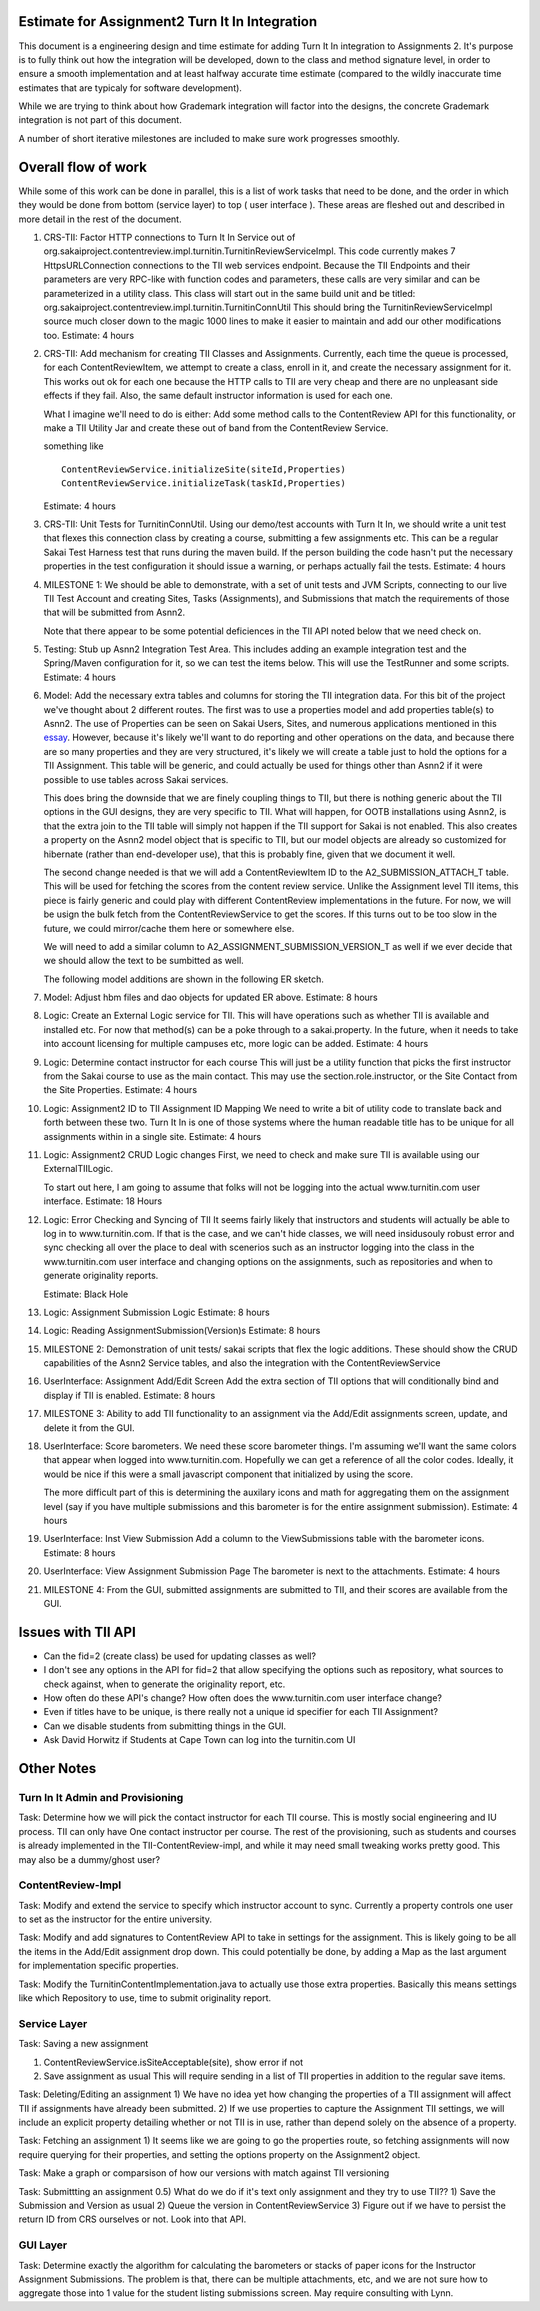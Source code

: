 Estimate for Assignment2 Turn It In Integration
===============================================

This document is a engineering design and time estimate for adding Turn It In
integration to Assignments 2. It's purpose is to fully think out how the 
integration will be developed, down to the class and method signature level,
in order to ensure a smooth implementation and at least halfway accurate
time estimate (compared to the wildly inaccurate time estimates that are 
typicaly for software development).

While we are trying to think about how Grademark integration will factor into
the designs, the concrete Grademark integration is not part of this 
document.

A number of short iterative milestones are included to make sure work progresses 
smoothly. 

Overall flow of work
====================

While some of this work can be done in parallel, this is a list of work
tasks that need to be done, and the order in which they would be done from
bottom (service layer) to top ( user interface ).  These areas are fleshed 
out and described in more detail in the rest of the document.

1. CRS-TII: Factor HTTP connections to Turn It In Service out of 
   org.sakaiproject.contentreview.impl.turnitin.TurnitinReviewServiceImpl.
   This code currently makes 7 HttpsURLConnection connections to the TII
   web services endpoint. Because the TII Endpoints and their parameters
   are very RPC-like with function codes and parameters, these calls are
   very similar and can be parameterized in a utility class.  This class 
   will start out in the same build unit and be titled:
   org.sakaiproject.contentreview.impl.turnitin.TurnitinConnUtil
   This should bring the TurnitinReviewServiceImpl source much closer down
   to the magic 1000 lines to make it easier to maintain and add our other
   modifications too.
   Estimate: 4 hours
#. CRS-TII: Add mechanism for creating TII Classes and Assignments.
   Currently, each time the queue is processed, for each ContentReviewItem,
   we attempt to create a class, enroll in it, and create the necessary 
   assignment for it. This works out ok for each one because the HTTP calls
   to TII are very cheap and there are no unpleasant side effects if they fail.
   Also, the same default instructor information is used for each one.

   What I imagine we'll need to do is either: Add some method calls to the
   ContentReview API for this functionality, or make a TII Utility Jar
   and create these out of band from the ContentReview Service.

   something like ::

     ContentReviewService.initializeSite(siteId,Properties)
     ContentReviewService.initializeTask(taskId,Properties)

   Estimate: 4 hours

#. CRS-TII: Unit Tests for TurnitinConnUtil.
   Using our demo/test accounts with Turn It In, we should write a unit test
   that flexes this connection class by creating a course, submitting a few
   assignments etc. This can be a regular Sakai Test Harness test that
   runs during the maven build. If the person building the code hasn't put 
   the necessary properties in the test configuration it should issue a warning,
   or perhaps actually fail the tests.
   Estimate: 4 hours
   
#. MILESTONE 1:  We should be able to demonstrate, with a set of unit tests and
   JVM Scripts, connecting to our live TII Test Account and creating Sites,
   Tasks (Assignments), and Submissions that match the requirements of those 
   that will be submitted from Asnn2.

   Note that there appear to be some potential deficiences in the TII API noted
   below that we need check on.

#. Testing: Stub up Asnn2 Integration Test Area.
   This includes adding an example integration test and the Spring/Maven
   configuration for it, so we can test the items below.
   This will use the TestRunner and some scripts.
   Estimate: 4 hours

#. Model: Add the necessary extra tables and columns for storing the TII integration
   data.  For this bit of the project we've thought about 2 different routes.
   The first was to use a properties model and add properties table(s) to Asnn2.
   The use of Properties can be seen on Sakai Users, Sites, and numerous applications
   mentioned in this `essay
   <http://steve-yegge.blogspot.com/2008/10/universal-design-pattern.html>`_.   
   However, because it's likely we'll want to do reporting and other operations on
   the data, and because there are so many properties and they are very structured,
   it's likely we will create a table just to hold the options for a TII Assignment.
   This table will be generic, and could actually be used for things other than
   Asnn2 if it were possible to use tables across Sakai services.

   This does bring the downside that we are finely coupling things to TII, but
   there is nothing generic about the TII options in the GUI designs, they are
   very specific to TII. What will happen, for OOTB installations using Asnn2,
   is that the extra join to the TII table will simply not happen if the TII 
   support for Sakai is not enabled.  This also creates a property on the Asnn2
   model object that is specific to TII, but our model objects are already so
   customized for hibernate (rather than end-developer use), that this is
   probably fine, given that we document it well.

   The second change needed is that we will add a ContentReviewItem ID to the
   A2_SUBMISSION_ATTACH_T table. This will be used for fetching the scores from
   the content review service.  Unlike the Assignment level TII items, this
   piece is fairly generic and could play with different ContentReview 
   implementations in the future. For now, we will be usign the bulk fetch 
   from the ContentReviewService to get the scores. If this turns out to be too
   slow in the future, we could mirror/cache them here or somewhere else.

   We will need to add a similar column to A2_ASSIGNMENT_SUBMISSION_VERSION_T as
   well if we ever decide that we should allow the text to be sumbitted as well.

   The following model additions are shown in the following ER sketch. |asnn2erd|

#. Model: Adjust hbm files and dao objects for updated ER above.
   Estimate: 8 hours

#. Logic: Create an External Logic service for TII. This will have operations such
   as whether TII is available and installed etc. For now that method(s) can be
   a poke through to a sakai.property. In the future, when it needs to take into
   account licensing for multiple campuses etc, more logic can be added.
   Estimate: 4 hours

#. Logic: Determine contact instructor for each course
   This will just be a utility function that picks the first instructor from the 
   Sakai course to use as the main contact. This may use the 
   section.role.instructor, or the Site Contact from the Site Properties.  
   Estimate: 4 hours

#. Logic: Assignment2 ID to TII Assignment ID Mapping
   We need to write a bit of utility code to translate back and forth between these 
   two. Turn It In is one of those systems where the human readable title has to be
   unique for all assignments within in a single site.
   Estimate: 4 hours

#. Logic: Assignment2 CRUD Logic changes
   First, we need to check and make sure TII is available using our ExternalTIILogic.
   
   To start out here, I am going to assume that folks will not be logging into the
   actual www.turnitin.com user interface.
   Estimate: 18 Hours

#. Logic: Error Checking and Syncing of TII 
   It seems fairly likely that instructors and students will actually be able
   to log in to www.turnitin.com. If that is the case, and we can't hide
   classes, we will need insidusouly robust error and sync checking all over
   the place to deal with scenerios such as an instructor logging into the 
   class in the www.turnitin.com user interface and changing options
   on the assignments, such as repositories and when to generate originality
   reports.

   Estimate: Black Hole

#. Logic: Assignment Submission Logic
   Estimate: 8 hours

#. Logic: Reading AssignmentSubmission(Version)s
   Estimate: 8 hours

#. MILESTONE 2: Demonstration of unit tests/ sakai scripts that flex the logic additions.
   These should show the CRUD capabilities of the Asnn2 Service tables, and
   also the integration with the ContentReviewService

#. UserInterface: Assignment Add/Edit Screen
   Add the extra section of TII options that will conditionally bind and display if
   TII is enabled.
   Estimate: 8 hours

#. MILESTONE 3: Ability to add TII functionality to an assignment via the Add/Edit
   assignments screen, update, and delete it from the GUI.

#. UserInterface: Score barometers.
   We need these score barometer things. I'm assuming we'll want the same colors that
   appear when logged into www.turnitin.com. Hopefully we can get a reference of all
   the color codes.  Ideally, it would be nice if this were a small javascript
   component that initialized by using the score.

   The more difficult part of this is determining the auxilary icons and math
   for aggregating them on the assignment level (say if you have multiple 
   submissions and this barometer is for the entire assignment submission).
   Estimate: 4 hours

#. UserInterface: Inst View Submission
   Add a column to the ViewSubmissions table with the barometer icons.
   Estimate: 8 hours

#. UserInterface: View Assignment Submission Page
   The barometer is next to the attachments.
   Estimate: 4 hours

#. MILESTONE 4: From the GUI, submitted assignments are submitted to TII, and their
   scores are available from the GUI.

Issues with TII API
===================

* Can the fid=2 (create class) be used for updating classes as well?
* I don't see any options in the API for fid=2 that allow specifying the 
  options such as repository, what sources to check against, when to
  generate the originality report, etc.
* How often do these API's change? How often does the www.turnitin.com 
  user interface change?
* Even if titles have to be unique, is there really not a unique id
  specifier for each TII Assignment?
* Can we disable students from submitting things in the GUI.
* Ask David Horwitz if Students at Cape Town can log into the turnitin.com 
  UI

Other Notes
===========

Turn In It Admin and Provisioning
---------------------------------

Task: Determine how we will pick the contact instructor for each TII course. This
is mostly social engineering and IU process. TII can only have One contact instructor
per course.  The rest of the provisioning, such as students and courses is already
implemented in the TII-ContentReview-impl, and while it may need small tweaking
works pretty good. This may also be a dummy/ghost user?

ContentReview-Impl
------------------

Task: Modify and extend the service to specify which instructor account to sync.
Currently a property controls one user to set as the instructor for the entire 
university.

Task: Modify and add signatures to ContentReview API to take in settings for the assignment.
This is likely going to be all the items in the Add/Edit assignment drop down.  This could
potentially be done, by adding a Map as the last argument for implementation specific 
properties.

Task: Modify the TurnitinContentImplementation.java to actually use those extra properties.
Basically this means settings like which Repository to use, time to submit originality report.

Service Layer
-------------

Task: Saving a new assignment

1. ContentReviewService.isSiteAcceptable(site), show error if not
2. Save assignment as usual
   This will require sending in a list of TII properties in addition to the regular save items.

Task: Deleting/Editing an assignment
1) We have no idea yet how changing the properties of a TII assignment will affect TII if assignments
have already been submitted.
2) If we use properties to capture the Assignment TII settings, we will include an explicit property detailing
whether or not TII is in use, rather than depend solely on the absence of a property.

Task: Fetching an assignment
1) It seems like we are going to go the properties route, so fetching assignments will now require
querying for their properties, and setting the options property on the Assignment2 object. 

Task: Make a graph or comparsison of how our versions with match against TII versioning

Task: Submittting an assignment
0.5) What do we do if it's text only assignment and they try to use TII??
1) Save the Submission and Version as usual
2) Queue the version in ContentReviewService
3) Figure out if we have to persist the return ID from CRS ourselves or not. Look into that API.


GUI Layer
---------

Task: Determine exactly the algorithm for calculating the barometers or stacks of
paper icons for the Instructor Assignment Submissions. The problem is that, there can
be multiple attachments, etc, and we are not sure how to aggregate those into 1 
value for the student listing submissions screen. May require consulting with Lynn.


.. |asnn2erd| image:: assignment2ERDContentReview.png 
.. _YeggeUnivPattern: http://steve-yegge.blogspot.com/2008/10/universal-design-pattern.html
